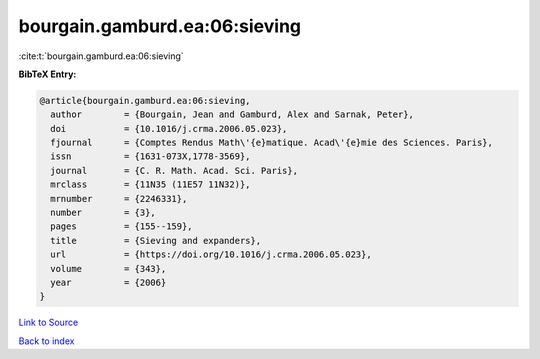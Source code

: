 bourgain.gamburd.ea:06:sieving
==============================

:cite:t:`bourgain.gamburd.ea:06:sieving`

**BibTeX Entry:**

.. code-block:: bibtex

   @article{bourgain.gamburd.ea:06:sieving,
     author        = {Bourgain, Jean and Gamburd, Alex and Sarnak, Peter},
     doi           = {10.1016/j.crma.2006.05.023},
     fjournal      = {Comptes Rendus Math\'{e}matique. Acad\'{e}mie des Sciences. Paris},
     issn          = {1631-073X,1778-3569},
     journal       = {C. R. Math. Acad. Sci. Paris},
     mrclass       = {11N35 (11E57 11N32)},
     mrnumber      = {2246331},
     number        = {3},
     pages         = {155--159},
     title         = {Sieving and expanders},
     url           = {https://doi.org/10.1016/j.crma.2006.05.023},
     volume        = {343},
     year          = {2006}
   }

`Link to Source <https://doi.org/10.1016/j.crma.2006.05.023},>`_


`Back to index <../By-Cite-Keys.html>`_
